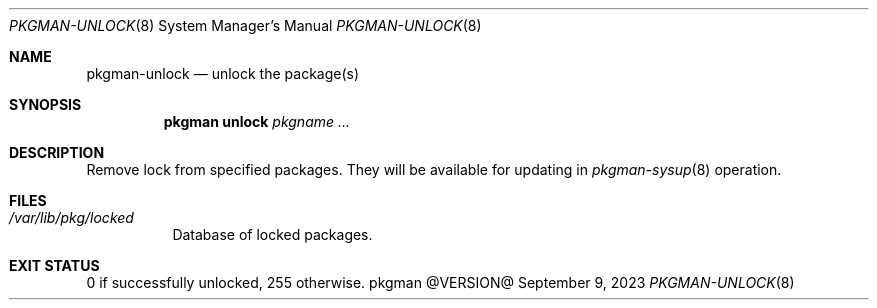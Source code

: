 .\" pkgman-unlock(8) manual page
.\" See COPYING and COPYRIGHT files for corresponding information.
.Dd September 9, 2023
.Dt PKGMAN-UNLOCK 8
.Os pkgman @VERSION@
.\" ==================================================================
.Sh NAME
.Nm pkgman-unlock
.Nd unlock the package(s)
.\" ==================================================================
.Sh SYNOPSIS
.Nm pkgman
.Cm unlock
.Ar pkgname ...
.\" ==================================================================
.Sh DESCRIPTION
Remove lock from specified packages.
They will be available for updating in
.Xr pkgman-sysup 8
operation.
.\" ==================================================================
.Sh FILES
.Bl -tag -width Ds
.It Pa /var/lib/pkg/locked
Database of locked packages.
.El
.\" ==================================================================
.Sh EXIT STATUS
0 if successfully unlocked, 255 otherwise.
.\" vim: cc=72 tw=70
.\" End of file.
